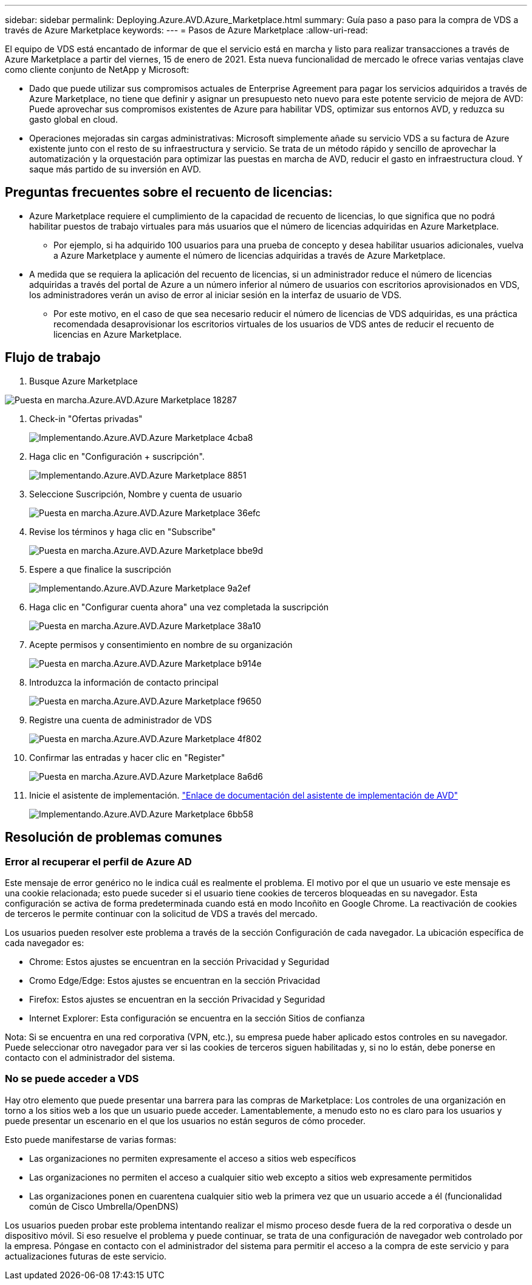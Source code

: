 ---
sidebar: sidebar 
permalink: Deploying.Azure.AVD.Azure_Marketplace.html 
summary: Guía paso a paso para la compra de VDS a través de Azure Marketplace 
keywords:  
---
= Pasos de Azure Marketplace
:allow-uri-read: 


El equipo de VDS está encantado de informar de que el servicio está en marcha y listo para realizar transacciones a través de Azure Marketplace a partir del viernes, 15 de enero de 2021. Esta nueva funcionalidad de mercado le ofrece varias ventajas clave como cliente conjunto de NetApp y Microsoft:

* Dado que puede utilizar sus compromisos actuales de Enterprise Agreement para pagar los servicios adquiridos a través de Azure Marketplace, no tiene que definir y asignar un presupuesto neto nuevo para este potente servicio de mejora de AVD: Puede aprovechar sus compromisos existentes de Azure para habilitar VDS, optimizar sus entornos AVD, y reduzca su gasto global en cloud.
* Operaciones mejoradas sin cargas administrativas: Microsoft simplemente añade su servicio VDS a su factura de Azure existente junto con el resto de su infraestructura y servicio. Se trata de un método rápido y sencillo de aprovechar la automatización y la orquestación para optimizar las puestas en marcha de AVD, reducir el gasto en infraestructura cloud. Y saque más partido de su inversión en AVD.




== Preguntas frecuentes sobre el recuento de licencias:

* Azure Marketplace requiere el cumplimiento de la capacidad de recuento de licencias, lo que significa que no podrá habilitar puestos de trabajo virtuales para más usuarios que el número de licencias adquiridas en Azure Marketplace.
+
** Por ejemplo, si ha adquirido 100 usuarios para una prueba de concepto y desea habilitar usuarios adicionales, vuelva a Azure Marketplace y aumente el número de licencias adquiridas a través de Azure Marketplace.


* A medida que se requiera la aplicación del recuento de licencias, si un administrador reduce el número de licencias adquiridas a través del portal de Azure a un número inferior al número de usuarios con escritorios aprovisionados en VDS, los administradores verán un aviso de error al iniciar sesión en la interfaz de usuario de VDS.
+
** Por este motivo, en el caso de que sea necesario reducir el número de licencias de VDS adquiridas, es una práctica recomendada desaprovisionar los escritorios virtuales de los usuarios de VDS antes de reducir el recuento de licencias en Azure Marketplace.






== Flujo de trabajo

. Busque Azure Marketplace


image::Deploying.Azure.AVD.Azure_Marketplace-18287.png[Puesta en marcha.Azure.AVD.Azure Marketplace 18287]

. Check-in "Ofertas privadas"
+
image::Deploying.Azure.AVD.Azure_Marketplace-4cba8.png[Implementando.Azure.AVD.Azure Marketplace 4cba8]

. Haga clic en "Configuración + suscripción".
+
image::Deploying.Azure.AVD.Azure_Marketplace-885e1.png[Implementando.Azure.AVD.Azure Marketplace 8851]

. Seleccione Suscripción, Nombre y cuenta de usuario
+
image::Deploying.Azure.AVD.Azure_Marketplace-36efc.png[Puesta en marcha.Azure.AVD.Azure Marketplace 36efc]

. Revise los términos y haga clic en "Subscribe"
+
image::Deploying.Azure.AVD.Azure_Marketplace-bbe9d.png[Puesta en marcha.Azure.AVD.Azure Marketplace bbe9d]

. Espere a que finalice la suscripción
+
image::Deploying.Azure.AVD.Azure_Marketplace-9a2ef.png[Implementando.Azure.AVD.Azure Marketplace 9a2ef]

. Haga clic en "Configurar cuenta ahora" una vez completada la suscripción
+
image::Deploying.Azure.AVD.Azure_Marketplace-38a10.png[Puesta en marcha.Azure.AVD.Azure Marketplace 38a10]

. Acepte permisos y consentimiento en nombre de su organización
+
image::Deploying.Azure.AVD.Azure_Marketplace-b914e.png[Puesta en marcha.Azure.AVD.Azure Marketplace b914e]

. Introduzca la información de contacto principal
+
image::Deploying.Azure.AVD.Azure_Marketplace-f9650.png[Puesta en marcha.Azure.AVD.Azure Marketplace f9650]

. Registre una cuenta de administrador de VDS
+
image::Deploying.Azure.AVD.Azure_Marketplace-4f802.png[Puesta en marcha.Azure.AVD.Azure Marketplace 4f802]

. Confirmar las entradas y hacer clic en "Register"
+
image::Deploying.Azure.AVD.Azure_Marketplace-8a6d6.png[Puesta en marcha.Azure.AVD.Azure Marketplace 8a6d6]

. Inicie el asistente de implementación. link:Deploying.Azure.AVD.Deploying_AVD_in_Azure_v6.html["Enlace de documentación del asistente de implementación de AVD"]
+
image::Deploying.Azure.AVD.Azure_Marketplace-6bb58.png[Implementando.Azure.AVD.Azure Marketplace 6bb58]





== Resolución de problemas comunes



=== Error al recuperar el perfil de Azure AD

Este mensaje de error genérico no le indica cuál es realmente el problema. El motivo por el que un usuario ve este mensaje es una cookie relacionada; esto puede suceder si el usuario tiene cookies de terceros bloqueadas en su navegador. Esta configuración se activa de forma predeterminada cuando está en modo Incoñito en Google Chrome. La reactivación de cookies de terceros le permite continuar con la solicitud de VDS a través del mercado.

Los usuarios pueden resolver este problema a través de la sección Configuración de cada navegador. La ubicación específica de cada navegador es:

* Chrome: Estos ajustes se encuentran en la sección Privacidad y Seguridad
* Cromo Edge/Edge: Estos ajustes se encuentran en la sección Privacidad
* Firefox: Estos ajustes se encuentran en la sección Privacidad y Seguridad
* Internet Explorer: Esta configuración se encuentra en la sección Sitios de confianza


Nota: Si se encuentra en una red corporativa (VPN, etc.), su empresa puede haber aplicado estos controles en su navegador. Puede seleccionar otro navegador para ver si las cookies de terceros siguen habilitadas y, si no lo están, debe ponerse en contacto con el administrador del sistema.



=== No se puede acceder a VDS

Hay otro elemento que puede presentar una barrera para las compras de Marketplace: Los controles de una organización en torno a los sitios web a los que un usuario puede acceder. Lamentablemente, a menudo esto no es claro para los usuarios y puede presentar un escenario en el que los usuarios no están seguros de cómo proceder.

Esto puede manifestarse de varias formas:

* Las organizaciones no permiten expresamente el acceso a sitios web específicos
* Las organizaciones no permiten el acceso a cualquier sitio web excepto a sitios web expresamente permitidos
* Las organizaciones ponen en cuarentena cualquier sitio web la primera vez que un usuario accede a él (funcionalidad común de Cisco Umbrella/OpenDNS)


Los usuarios pueden probar este problema intentando realizar el mismo proceso desde fuera de la red corporativa o desde un dispositivo móvil. Si eso resuelve el problema y puede continuar, se trata de una configuración de navegador web controlado por la empresa. Póngase en contacto con el administrador del sistema para permitir el acceso a la compra de este servicio y para actualizaciones futuras de este servicio.
